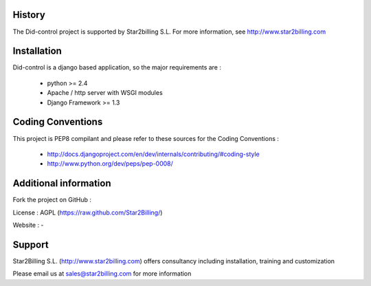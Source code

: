 


History
-------


The Did-control project is supported by Star2billing S.L. 
For more information, see http://www.star2billing.com


Installation
------------

Did-control is a django based application, so the major requirements are :

    - python >= 2.4
    - Apache / http server with WSGI modules
    - Django Framework >= 1.3
    

Coding Conventions
------------------

This project is PEP8 compilant and please refer to these sources for the Coding 
Conventions :

    - http://docs.djangoproject.com/en/dev/internals/contributing/#coding-style

    - http://www.python.org/dev/peps/pep-0008/
    

Additional information
-----------------------

Fork the project on GitHub : 

License : AGPL (https://raw.github.com/Star2Billing/)

Website : -


Support 
-------

Star2Billing S.L. (http://www.star2billing.com) offers consultancy including 
installation, training and customization 

Please email us at sales@star2billing.com for more information

